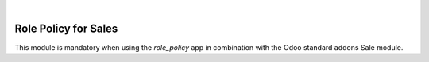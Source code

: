 .. image:: https://img.shields.io/badge/license-AGPL--3-blue.png
   :target: https://www.gnu.org/licenses/agpl
   :alt: License: AGPL-3

|

=====================
Role Policy for Sales
=====================

This module is mandatory when using the *role_policy* app in combination with the Odoo standard addons Sale module.